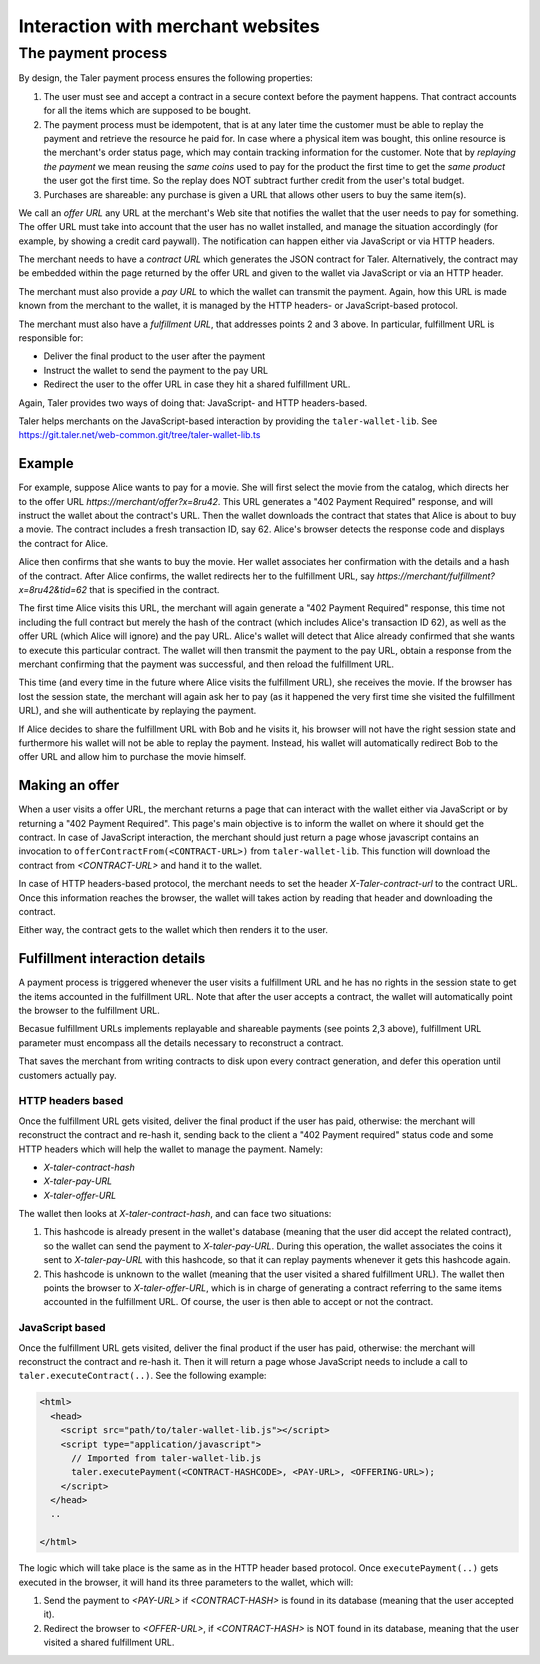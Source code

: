 ..
  This file is part of GNU TALER.

..
  Note that this page is more a protocol-explaination than a guide that teaches
  merchants how to work with Taler wallets

  Copyright (C) 2014, 2015, 2016 INRIA

  TALER is free software; you can redistribute it and/or modify it under the
  terms of the GNU General Public License as published by the Free Software
  Foundation; either version 2.1, or (at your option) any later version.

  TALER is distributed in the hope that it will be useful, but WITHOUT ANY
  WARRANTY; without even the implied warranty of MERCHANTABILITY or FITNESS FOR
  A PARTICULAR PURPOSE.  See the GNU Lesser General Public License for more details.

  You should have received a copy of the GNU Lesser General Public License along with
  TALER; see the file COPYING.  If not, see <http://www.gnu.org/licenses/>

  @author Marcello Stanisci
  @author Christian Grothoff

==================================
Interaction with merchant websites
==================================

.. _payprot:

+++++++++++++++++++
The payment process
+++++++++++++++++++

By design, the Taler payment process ensures the following properties:

1. The user must see and accept a contract in a secure context before the payment happens.
   That contract accounts for all the items which are supposed to be bought.

2. The payment process must be idempotent, that is at any later time the customer must
   be able to replay the payment and retrieve the resource he paid for.
   In case where a physical item was bought, this online resource is the merchant's
   order status page, which may contain tracking information for the customer.
   Note that by `replaying the payment` we mean reusing the `same coins` used to pay for
   the product the first time to get the `same product` the user got the first time.
   So the replay does NOT subtract further credit from the user's total budget.

3. Purchases are shareable: any purchase is given a URL that allows other users to
   buy the same item(s).

We call an *offer URL* any URL at the merchant's Web site that notifies the
wallet that the user needs to pay for something. The offer URL must take into
account that the user has no wallet installed, and manage the situation accordingly
(for example, by showing a credit card paywall).  The notification can happen either
via JavaScript or via HTTP headers.

The merchant needs to have a *contract URL* which generates the JSON
contract for Taler.  Alternatively, the contract may be embedded
within the page returned by the offer URL and given to the wallet
via JavaScript or via an HTTP header.

The merchant must also provide a *pay URL* to which the wallet can
transmit the payment. Again, how this URL is made known from the merchant
to the wallet, it is managed by the HTTP headers- or JavaScript-based protocol.

The merchant must also have a *fulfillment URL*, that addresses points 2 and 3 above.
In particular, fulfillment URL is responsible for:

* Deliver the final product to the user after the payment
* Instruct the wallet to send the payment to the pay URL
* Redirect the user to the offer URL in case they hit a shared fulfillment URL.

Again, Taler provides two ways of doing that: JavaScript- and HTTP headers-based.

Taler helps merchants on the JavaScript-based interaction by providing the
``taler-wallet-lib``.  See https://git.taler.net/web-common.git/tree/taler-wallet-lib.ts

-------
Example
-------

For example, suppose Alice wants to pay for a movie.  She will first
select the movie from the catalog, which directs her to the offer URL
*https://merchant/offer?x=8ru42*.  This URL generates a "402 Payment
Required" response, and will instruct the wallet about the contract's
URL. Then the wallet downloads the contract that states that Alice is
about to buy a movie.  The contract includes a fresh transaction ID, say 62.
Alice's browser detects the response code and displays the contract
for Alice.

Alice then confirms that she wants to buy the movie. Her wallet
associates her confirmation with the details and a hash of the contract.
After Alice confirms, the wallet redirects her to the fulfillment URL, say
*https://merchant/fulfillment?x=8ru42&tid=62* that is specified in the
contract.

The first time Alice visits this URL, the merchant will again
generate a "402 Payment Required" response, this time not including
the full contract but merely the hash of the contract (which includes
Alice's transaction ID 62), as well as the offer URL (which Alice
will ignore) and the pay URL.  Alice's wallet will detect that
Alice already confirmed that she wants to execute this particular
contract.  The wallet will then transmit the payment to the pay URL,
obtain a response from the merchant confirming that the payment was
successful, and then reload the fulfillment URL.

This time (and every time in the future where Alice visits the
fulfillment URL), she receives the movie.  If the browser has lost the
session state, the merchant will again ask her to pay (as it happened the
very first time she visited the fulfillment URL), and she will authenticate
by replaying the payment.

If Alice decides to share the fulfillment URL with Bob and he visits
it, his browser will not have the right session state and furthermore
his wallet will not be able to replay the payment. Instead, his wallet
will automatically redirect Bob to the offer URL and allow him to
purchase the movie himself.

.. _offer:

---------------
Making an offer
---------------

When a user visits a offer URL, the merchant returns a page that can interact
with the wallet either via JavaScript or by returning a "402 Payment Required".
This page's main objective is to inform the wallet on where it should get the
contract.  In case of JavaScript interaction, the merchant should just return
a page whose javascript contains an invocation to ``offerContractFrom(<CONTRACT-URL>)``
from ``taler-wallet-lib``.  This function will download the contract from
`<CONTRACT-URL>` and hand it to the wallet.

In case of HTTP headers-based protocol, the merchant needs to set the header
`X-Taler-contract-url` to the contract URL.  Once this information reaches the
browser, the wallet will takes action by reading that header and downloading
the contract.

Either way, the contract gets to the wallet which then renders it to the user.

.. _fulfillment:

-------------------------------
Fulfillment interaction details
-------------------------------

A payment process is triggered whenever the user visits a fulfillment
URL and he has no rights in the session state to get the items
accounted in the fulfillment URL. Note that after the user accepts a
contract, the wallet will automatically point the browser to the
fulfillment URL.

Becasue fulfillment URLs implements replayable and shareable payments
(see points 2,3 above), fulfillment URL parameter must encompass all the
details necessary to reconstruct a contract.

That saves the merchant from writing contracts to disk upon every contract
generation, and defer this operation until customers actually pay.

..................
HTTP headers based
..................

Once the fulfillment URL gets visited, deliver the final product if the user has
paid, otherwise: the merchant will reconstruct the contract and re-hash it, sending
back to the client a "402 Payment required" status code and some HTTP headers which
will help the wallet to manage the payment.  Namely:

* `X-taler-contract-hash`
* `X-taler-pay-URL`
* `X-taler-offer-URL`

The wallet then looks at `X-taler-contract-hash`, and can face two situations:

1. This hashcode is already present in the wallet's database (meaning that the user did accept the related contract), so the wallet can send the payment to `X-taler-pay-URL`.  During this operation, the wallet associates the coins it sent to `X-taler-pay-URL` with this hashcode, so that it can replay payments whenever it gets this hashcode again.

2. This hashcode is unknown to the wallet (meaning that the user visited a shared fulfillment URL). The wallet then points the browser to `X-taler-offer-URL`, which is in charge of generating a contract referring to the same items accounted in the fulfillment URL.  Of course, the user is then able to accept or not the contract.

................
JavaScript based
................

Once the fulfillment URL gets visited, deliver the final product if the user has paid, otherwise:
the merchant will reconstruct the contract and re-hash it. Then it will return a page whose JavaScript
needs to include a call to ``taler.executeContract(..)``. See the following example:

.. sourcecode:: html

  <html>
    <head>
      <script src="path/to/taler-wallet-lib.js"></script>
      <script type="application/javascript">
        // Imported from taler-wallet-lib.js
        taler.executePayment(<CONTRACT-HASHCODE>, <PAY-URL>, <OFFERING-URL>);
      </script>
    </head>
    ..
    
  </html>

The logic which will take place is the same as in the HTTP header based protocol.
Once ``executePayment(..)`` gets executed in the browser, it will hand its three
parameters to the wallet, which will:

1. Send the payment to `<PAY-URL>` if `<CONTRACT-HASH>` is found in its database (meaning that the user accepted it).
2. Redirect the browser to `<OFFER-URL>`, if `<CONTRACT-HASH>` is NOT found in its database, meaning that the user visited a shared fulfillment URL.

..
  ..................
  State and security
  ..................
  
  The server-side state gets updated in two situations, (1) when an article is
  "about" to be bought, which means when the user visits the fulfillment URL,
  and (2) when the user actually pays.  For (1), we use the contract hascode to
  access the state, whereas in (2) we just define a list of payed articles.
  For example:
  
  .. sourcecode:: python
  
    session[<HASHCODE>] = {'article_name': 'How_to_write_a_frontend'} # (1)
    session['payed_articles'] = ['How_to_write_a_frontend', 'How_to_install_a_backend'] # (2)
  
  The list of payed articles is used by the frontend to deliver the article to the user:
  if the article name is among ``session['payed_articles']``, then the user gets what they
  paid for.
  
  The reason for using `<HASHCODE>` as the key is to prevent the wallet to send bogus
  parameters along the fulfillment URL.  `<HASHCODE>` is the contract hashcode that
  the fulfillment handler gets from the backend using the fulfillment URL parameters.
  
  In fact, when the wallet sends the payment to the frontend pay handler, it has to provide
  both coins and contract hashcode.  That hascode is (1) verified by the backend when it
  receives the coins, (2) used by the frontend to update the list of payed articles.
  
  See below an example of pay handler:
  
  .. sourcecode:: python
  
    ...
  
    # 'deposit_permission' is the JSON object sent by the wallet
    # which contains coins and the contract hashcode.
    response = send_payment_to_backend(deposit_permission)
  
    # The backend accepted the payment
    if 200 == response.status_code:
        # Here we pick the article name from the state defined at
        # fulfillment time.
        # deposit_permission['H_contract'] is the contract hashcode
        payed_article = session[deposit_permission['H_contract']]['article_name']
        session['payed_articles'].append(payed_article)
        
  
  So the wallet is forced to send a valid contract hashcode along the payment,
  and since that hashcode is then used to update the list of payed articles,
  the wallet is forced to send fulfillment URL parameters that match that hashcode,
  therefore being valid parameters.
